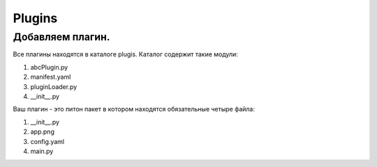 Plugins
===========

Добавляем плагин.
-----------------

Все плагины находятся в каталоге plugis.
Каталог содержит такие модули:

#. abcPlugin.py
#. manifest.yaml
#. pluginLoader.py
#. __init__.py

Ваш плагин - это питон пакет в котором находятся обязательные четыре файла:

#. __init__.py
#. app.png
#. config.yaml
#. main.py





